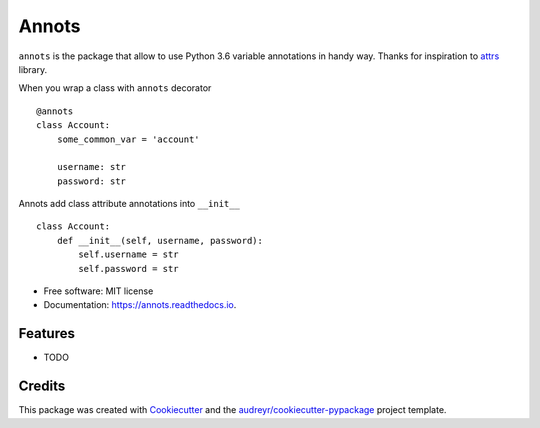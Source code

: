 ===============================
Annots
===============================


.. image:: https://img.shields.io/pypi/v/annots.svg
        :target: https://pypi.python.org/pypi/annots

.. image:: https://img.shields.io/travis/infernion/annots.svg
        :target: https://travis-ci.org/infernion/annots

.. image:: https://readthedocs.org/projects/annots/badge/?version=latest
        :target: https://annots.readthedocs.io/en/latest/?badge=latest
        :alt: Documentation Status

.. image:: https://pyup.io/repos/github/infernion/annots/shield.svg
     :target: https://pyup.io/repos/github/infernion/annots/
     :alt: Updates


``annots`` is the package that allow to use Python 3.6 variable annotations in handy way. Thanks for inspiration to attrs_ library.


When you wrap a class with ``annots`` decorator ::

        @annots
        class Account:
            some_common_var = 'account'

            username: str
            password: str

Annots add class attribute annotations into ``__init__`` ::

        class Account:
            def __init__(self, username, password):
                self.username = str
                self.password = str


* Free software: MIT license
* Documentation: https://annots.readthedocs.io.


Features
--------

* TODO

Credits
---------

This package was created with Cookiecutter_ and the `audreyr/cookiecutter-pypackage`_ project template.

.. _attrs: https://github.com/hynek/attrs
.. _Cookiecutter: https://github.com/audreyr/cookiecutter
.. _`audreyr/cookiecutter-pypackage`: https://github.com/audreyr/cookiecutter-pypackage


